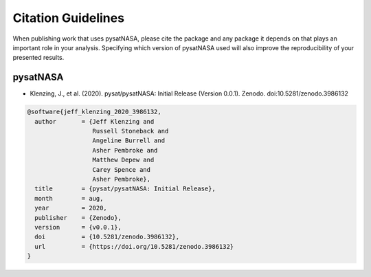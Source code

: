Citation Guidelines
===================

When publishing work that uses pysatNASA, please cite the package and
any package it depends on that plays an important role in your analysis.
Specifying which version of pysatNASA used will also improve the
reproducibility of your presented results.

pysatNASA
---------

* Klenzing, J., et al. (2020).
  pysat/pysatNASA: Initial Release (Version 0.0.1). Zenodo.
  doi:10.5281/zenodo.3986132

.. code-block:: latex

  @software{jeff_klenzing_2020_3986132,
    author       = {Jeff Klenzing and
                    Russell Stoneback and
                    Angeline Burrell and
                    Asher Pembroke and
                    Matthew Depew and
                    Carey Spence and
                    Asher Pembroke},
    title        = {pysat/pysatNASA: Initial Release},
    month        = aug,
    year         = 2020,
    publisher    = {Zenodo},
    version      = {v0.0.1},
    doi          = {10.5281/zenodo.3986132},
    url          = {https://doi.org/10.5281/zenodo.3986132}
  }
